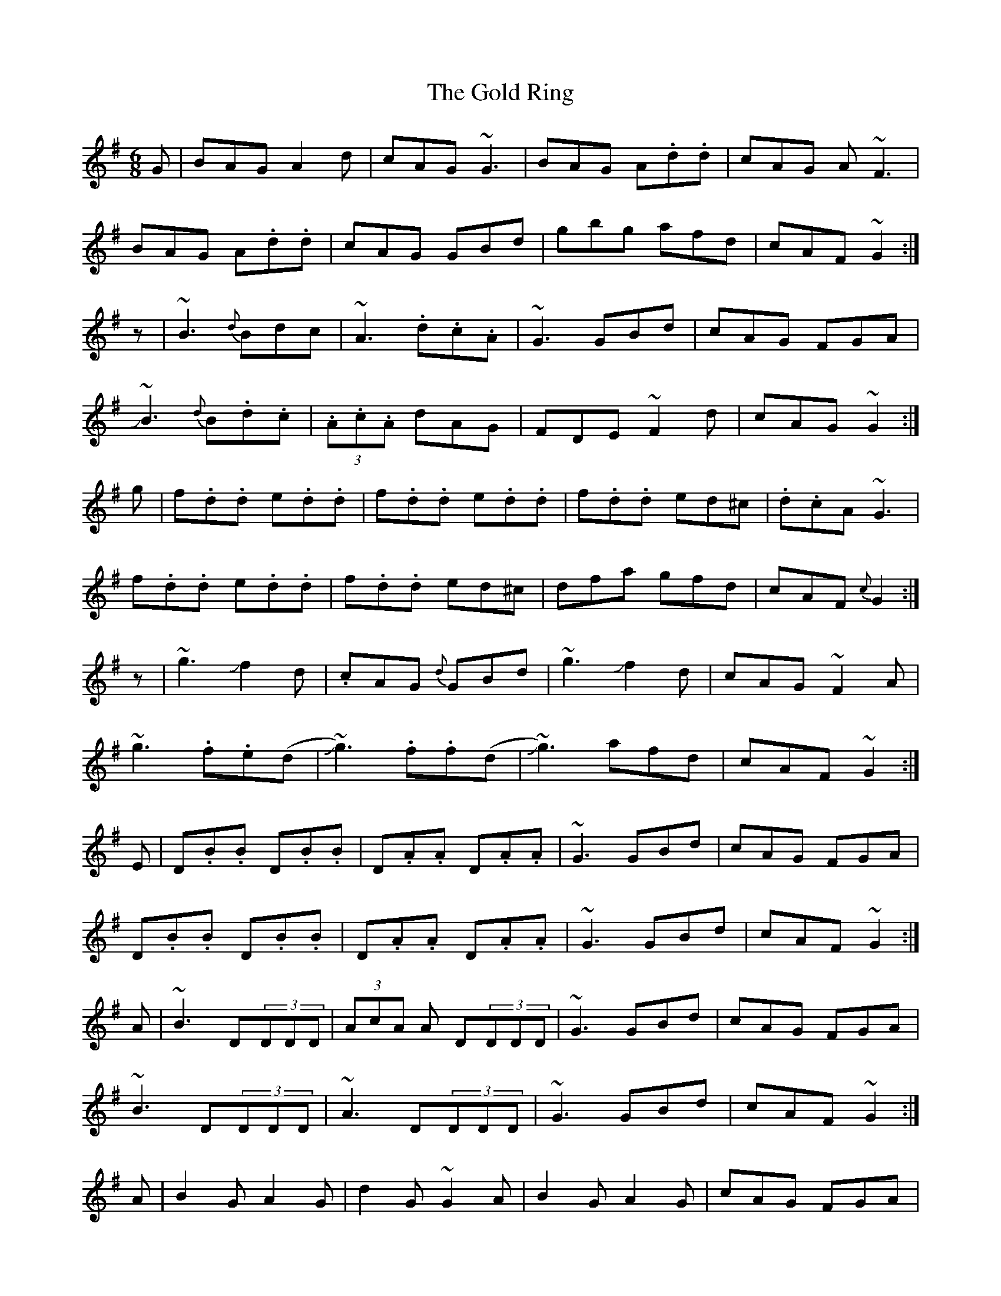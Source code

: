 X: 5
T: Gold Ring, The
Z: swisspiper
S: https://thesession.org/tunes/37#setting21061
R: jig
M: 6/8
L: 1/8
K: Gmaj
G|BAG A2d|cAG ~G3|BAG A.d.d|cAG A~F3|
BAG A.d.d|cAG GBd|gbg afd|cAF ~G2:|
z|~B3 {d}Bdc|~A3 .d.c.A|~G3 GBd|cAG FGA|
!slide!~B3 {d}B.d.c|(3.A.c.A dAG|FDE ~F2d|cAG ~G2:|
g|f.d.d e.d.d|f.d.d e.d.d|f.d.d ed^c|.d.cA ~G3|
f.d.d e.d.d|f.d.d ed^c|dfa gfd|cAF {c}G2:|
z|~g3 !slide!f2d|.cAG {d}GBd|~g3 !slide!f2 d|cAG ~F2A|
~g3 .f.e(d|!slide!~g3) .f.f(d|!slide!~g3) afd|cAF ~G2:|
E|D.B.B D.B.B|D.A.A D.A.A|~G3 GBd|cAG FGA|
D.B.B D.B.B|D.A.A D.A.A|~G3 GBd|cAF ~G2:|
A|~B3 D(3DDD|(3AcA A D(3DDD |~G3 GBd|cAG FGA|
~B3 D(3DDD|~A3 D(3DDD|~G3 GBd|cAF ~G2:|
A|B2G A2G|d2 G ~G2A|B2G A2G|cAG FGA|
BAG {d}AGF|GFE {B}FGA|(3.f.g.a f gdB|cAF {c}G2:|
